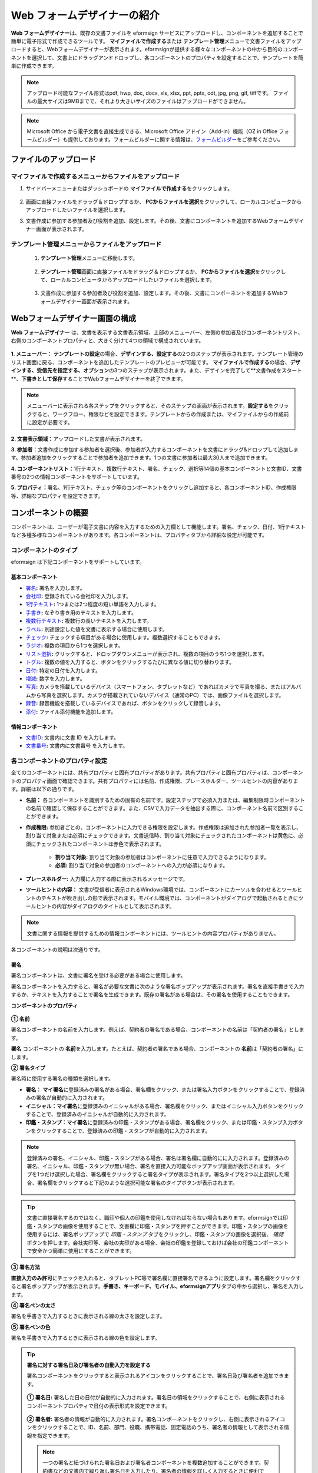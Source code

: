 .. _webform:

Web フォームデザイナーの紹介
============================


**Web フォームデザイナー**\ は、既存の文書ファイルを eformsign サービスにアップロードし、コンポーネントを追加することで簡単に電子形式で作成できるツールです。 **マイファイルで作成する**\ または **テンプレート管理**\ メニューで文書ファイルをアップロードすると、Webフォームデザイナーが表示されます。eformsignが提供する様々なコンポーネントの中から目的のコンポーネントを選択して、文書上にドラッグアンドドロップし、各コンポーネントのプロパティを設定することで、テンプレートを簡単に作成できます。

.. note::

   アップロード可能なファイル形式はpdf, hwp, doc, docx, xls, xlsx, ppt, pptx, odt, jpg, png, gif, tiffです。 ファイルの最大サイズは9MBまでで、それより大きいサイズのファイルはアップロードができません。

.. note::

   Microsoft Office から電子文書を直接生成できる、Microsoft Office アドイン（Add-in）機能（OZ in Office フォームビルダー）も提供しております。フォームビルダーに関する情報は、`フォームビルダー <chapter5.html#formbuilder>`__\ をご参考ください。

----------------------------
ファイルのアップロード
----------------------------

**マイファイルで作成する**\ メニューからファイルをアップロード
~~~~~~~~~~~~~~~~~~~~~~~~~~~~~~~~~~~~~~~~~~~~~~~~~~~~~~~~~~~~~~~~~~~~~

1. サイドバーメニューまたはダッシュボードの **マイファイルで作成する**\ をクリックします。

.. figure:: resources/myfile_create_document.png
   :alt: マイファイルで作成するメニュー
   :width: 700px


2. 画面に直接ファイルをドラッグ＆ドロップするか、 **PCからファイルを選択**\ をクリックして、ローカルコンピュータからアップロードしたいファイルを選択します。

   |image2|

3. 文書作成に参加する参加者及び役割を追加、設定します。その後、文書にコンポーネントを追加するWebフォームデザイナー画面が表示されます。


   .. figure:: resources/myfile_create_document_addparticipants.png
      :alt: 参加者追加画面


   |image3|


**テンプレート管理**\ メニューからファイルをアップロード
~~~~~~~~~~~~~~~~~~~~~~~~~~~~~~~~~~~~~~~~~~~~~~~~~~~~~~~~

   1. **テンプレート管理**\ メニューに移動します。

      .. figure:: resources/web-form_1.png
         :alt: Web フォームデザイナーの画面

   2. **テンプレート管理**\ 画面に直接ファイルをドラッグ＆ドロップするか、 **PCからファイルを選択**\ をクリックして、ローカルコンピュータからアップロードしたいファイルを選択します。

      .. figure:: resources/web-form_2.png
         :alt: Web フォームデザイナーの画面

   3. 文書作成に参加する参加者及び役割を追加、設定します。その後、文書にコンポーネントを追加するWebフォームデザイナー画面が表示されます。

.. figure:: resources/web-form_3.png
   :alt: Web フォームデザイナーの画面

.. figure:: resources/web-form_5.png
   :alt: Web フォームデザイナーの画面


.. _webformdesigner_menus:

-----------------------------------------
Webフォームデザイナー画面の構成
-----------------------------------------

**Web フォームデザイナー**\  は、文書を表示する文書表示領域、上部のメニューバー、左側の参加者及びコンポーネントリスト、右側のコンポーネントプロパティと、大きく分けて4つの領域で構成されています。


.. figure:: resources/myfile_create_document4.png
   :alt: フォームデザイナーのメニューの構成：マイファイルで作成する


**1. メニューバー：** **テンプレートの設定**\ の場合、**デザインする、設定する**\ の2つのステップが表示されます。テンプレート管理のリスト画面に戻る、コンポーネントを追加したテンプレートのプレビューが可能です。 **マイファイルで作成する**\ の場合、**デザインする、受信先を指定する、オプション**\ の3つのステップが表示されます。また、デザインを完了して**文書作成をスタート**\、**下書きとして保存**\ することでWebフォームデザイナーを終了できます。

.. note::

   メニューバーに表示される各ステップをクリックすると、そのステップの画面が表示されます。**設定する**\ をクリックすると、ワークフロー、権限などを設定できます。テンプレートからの作成または、マイファイルからの作成前に設定が必要です。


**2. 文書表示領域：**\ アップロードした文書が表示されます。


**3. 参加者：**\ 文書作成に参加する参加者を選択後、参加者が入力するコンポーネントを文書にドラッグ&ドロップして追加します。参加者追加をクリックすることで参加者を追加できます。1つの文書に参加者は最大30人まで追加できます。


**4. コンポーネントリスト：**\ 1行テキスト、複数行テキスト、署名、チェック、選択等14個の基本コンポーネントと文書ID、文書番号の2つの情報コンポーネントをサポートしています。


**5. プロパティ：**\ 署名、1行テキスト、チェック等のコンポーネントをクリックし追加すると、各コンポーネントID、作成権限等、詳細なプロパティを設定できます。


.. _components:

---------------------------
コンポーネントの概要
---------------------------

コンポーネントは、ユーザーが電子文書に内容を入力するための入力欄として機能します。署名、チェック、日付、1行テキストなど多種多様なコンポーネントがあります。各コンポーネントは、プロパティタブから詳細な設定が可能です。

.. figure:: resources/component_web_1.png
   :alt: Webフォームデザイナーでコンポーネントを追加した例
   :width: 750px

コンポーネントのタイプ
~~~~~~~~~~~~~~~~~~~~~~~~~~

eformsign は下記コンポーネントをサポートしています。

**基本コンポーネント**
--------------------------

- `署名 <#signature2>`__\ **:** 署名を入力します。

- `会社印 <#company stamp2>`__\ **:** 登録されている会社印を入力します。

- `1行テキスト <#text2>`__\ **:** 1つまたは2つ程度の短い単語を入力します。

- `手書き <#handwriting2>`__\ **:** なぞり書き用のテキストを入力します。

- `複数行テキスト <#text2>`__\ **:** 複数行の長いテキストを入力します。

- `ラベル <#label2>`__\ **:** 別途設定した値を文書に表示する場合に使用します。

- `チェック <#check2>`__\ **:** チェックする項目がある場合に使用します。複数選択することもできます。

- `ラジオ <#select2>`__\ **:** 複数の項目から1つを選択します。

- `リスト選択 <#combo2>`__\ **:** クリックすると、ドロップダウンメニューが表示され、複数の項目のうち1つを選択します。

- `トグル <#toggle2>`__\ **\ :** 複数の値を入力すると、ボタンをクリックするたびに異なる値に切り替わります。

- `日付 <#date2>`__\ **:** 特定の日付を入力します。

- `増減 <#numeric2>`__\ **:** 数字を入力します。

- `写真 <#camera2>`__\ **:** カメラを搭載しているデバイス（スマートフォン、タブレットなど）であればカメラで写真を撮る、またはアルバムから写真を選択します。カメラが搭載されていないデバイス（通常のPC）では、画像ファイルを選択します。

- `録音 <#record2>`__\ **:** 録音機能を搭載しているデバイスであれば、ボタンをクリックして録音します。

- `添付 <#attach2>`__\ **:** ファイル添付機能を追加します。


**情報コンポーネント**
--------------------------

-  `文書ID <#document2>`__\ **:** 文書内に文書 ID を入力します。

-  `文書番号 <#document2>`__\ **:** 文書内に文書番号 を入力します。

各コンポーネントのプロパティ設定
~~~~~~~~~~~~~~~~~~~~~~~~~~~~~~~~~~~~~~~~~

全てのコンポーネントには、共有プロパティと固有プロパティがあります。共有プロパティと固有プロパティは、コンポーネントのプロパティ画面で確認できます。共有プロパティには名前、作成権限、プレースホルダー、ツールヒントの内容があります。詳細は以下の通りです。

- **名前：** 各コンポーネントを識別するための固有の名前です。設定ステップで必須入力または、編集制限時コンポーネントの名前で確認して保存することができます。また、CSVで入力データを抽出する際に、コンポーネント名前で区別することができます。

- **作成権限:** 参加者ごとの、コンポーネントに入力できる権限を設定します。作成権限は追加された参加者一覧を表示し、割り当て対象または必須にチェックできます。文書送信時、割り当て対象にチェックされたコンポーネントは黄色に、必須にチェックされたコンポーネントは赤色で表示されます。

   - **割り当て対象:** 割り当て対象の参加者はコンポーネントに任意で入力できるようになります。

   - **必須:** 割り当て対象の参加者のコンポーネントへの入力が必須になります。

- **プレースホルダー:** 入力欄に入力する際に表示されるメッセージです。

- **ツールヒントの内容：** 文書が受信者に表示されるWindows環境では、コンポーネントにカーソルを合わせるとツールヒントのテキストが吹き出しの形で表示されます。モバイル環境では、コンポーネントがダイアログで起動されるときにツールヒントの内容がダイアログのタイトルとして表示されます。

.. note::

   文書に関する情報を提供するための情報コンポーネントには、ツールヒントの内容プロパティがありません。

各コンポーネントの説明は次通りです。

.. _signature2:

署名
--------------------

署名コンポーネントは、文書に署名を受ける必要がある場合に使用します。

署名コンポーネントを入力すると、署名が必要な文書に次のような署名ポップアップが表示されます。署名を直接手書きで入力するか、テキストを入力することで署名を生成できます。既存の署名がある場合は、その署名を使用することもできます。

|image4|

**コンポーネントのプロパティ**

.. figure:: resources/Signature-component-properties_web.png
   :alt: 署名コンポーネントのプロパティの設定

**① 名前**

署名コンポーネントの名前を入力します。例えば、契約者の署名である場合、コンポーネントの名前は「契約者の署名」とします。

**署名** コンポーネントの **名前**\ を入力します。たとえば、契約者の署名である場合、コンポーネントの **名前**\ は「契約者の署名」にします。

**② 署名タイプ**

署名時に使用する署名の種類を選択します。

- **署名：** **マイ署名**\ に登録済みの署名がある場合、署名欄をクリック、または署名入力ボタンをクリックすることで、登録済みの署名が自動的に入力されます。

- **イニシャル：**\ **マイ署名**\ に登録済みのイニシャルがある場合、署名欄をクリック、またはイニシャル入力ボタンをクリックすることで、登録済みのイニシャルが自動的に入力されます。

- **印鑑・スタンプ：**\ **マイ署名**\ に登録済みの印鑑・スタンプがある場合、署名欄をクリック、または印鑑・スタンプ入力ボタンをクリックすることで、登録済みの印鑑・スタンプが自動的に入力されます。

.. note::

   登録済みの署名、イニシャル、印鑑・スタンプがある場合、署名は署名欄に自動的にに入力されます。登録済みの署名、イニシャル、印鑑・スタンプが無い場合、署名を直接入力可能なポップアップ画面が表示されます。
   タイプを1つだけ選択した場合、署名欄をクリックすると署名タイプが表示されます。署名タイプを2つ以上選択した場合、署名欄をクリックすると下記のような選択可能な署名のタイプボタンが表示されます。

   .. figure:: resources/select-signature-type.png
      :alt: 署名タイプ選択


.. tip::

   文書に直接署名するのではなく、職印や個人の印鑑を使用しなければならない場合もあります。eformsignでは印鑑・スタンプの画像を使用することで、文書欄に印鑑・スタンプを押すことができます。印鑑・スタンプの画像を使用するには、署名ポップアップで *印鑑・スタンプ* タブをクリックし、印鑑・スタンプの画像を選択後、 *確認*　ボタンを押します。会社実印等、会社の実印がある場合、会社の印鑑を登録しておけば会社の印鑑コンポーネントで安全かつ簡単に使用にすることができます。

**③ 署名方法**

**直接入力のみ許可**\ にチェックを入れると、タブレットPC等で署名欄に直接署名できるように設定します。署名欄をクリックすると署名ポップアップが表示されます。**手書き、キーボード、モバイル、eformsignアプリ**\ タブの中から選択し、署名を入力します。

**④ 署名ペンの太さ**

署名を手書きで入力するときに表示される線の太さを設定します。

**⑤ 署名ペンの色**

署名を手書きで入力するときに表示される線の色を設定します。


.. tip::

   **署名に対する署名日及び署名者の自動入力を設定する**

   署名コンポーネントをクリックすると表示されるアイコンをクリックすることで、署名日及び署名者を追加できます。

   .. figure:: resources/Signature-component-properties_web_icon.png
      :alt: 署名日および署名者

   **① 署名日:** 署名した日の日付が自動的に入力されます。署名日の領域をクリックすることで、右側に表示されるコンポーネントプロパティで日付の表示形式を設定できます。

   .. figure:: resources/Signature-component-properties_web_date.png
      :alt: 署名日
      :width: 700px

   **② 署名者:** 署名者の情報が自動的に入力されます。署名コンポーネントをクリックし、右側に表示されるアイコンをクリックすることで、ID、名前、部門、役職、携帯電話、固定電話のうち、署名者の情報として表示される情報を指定できます。

   .. figure:: resources/Signature-component-properties_web_signer.png
      :alt: 署名者

   .. note::

      一つの署名と紐づけられた署名日および署名者コンポーネントを複数追加することができます。契約書などの文書内で繰り返し署名日を入力したり、署名者の情報を詳しく入力するときに便利です。



.. _company stamp2:

会社印
--------------------

会社代表の印鑑、社用印、法人印等、 **会社管理 > 会社印管理**\ に登録されている会社印を利用する際に使用します。 会社印は **会社管理 > 会社印管理**\ に登録されている印鑑と使用権限を付与されたメンバーのみ使用可能で、会社印の履歴は **会社印管理**\ メニューに記録されます。

**コンポーネントのプロパティ**

   .. figure:: resources/companystamp-component-properties_web.png
      :alt: 会社印コンポーネントのプロパティの設定


**① 名前**

会社印コンポーネントの名前を入力します。例えば、法人印の場合、コンポーネントの名前を「法人印」と設定します。



.. _text2:

1行テキストと複数行テキスト
-----------------------------------------

1行テキストコンポーネントと複数行テキストコンポーネントは全て、テキスト入力欄を作成する際に使用します。1行テキストコンポーネントは1, 2個単語の短い文章、複数行テキストは1行以上長い文章を入力するのに適しています。

**コンポーネントのプロパティ**

.. figure:: resources/text-component-properties_web.png
   :alt: 1行テキストと複数行テキストのプロパティの設定



**① 名前**

**1行テキスト**\ もしくは **複数行テキスト**\ のコンポーネント項目の **名前**\ を入力します。たとえば、木村、鈴木などが入力されるコンポーネントの名前は「氏名」です。

.. note::

   名前は自動的に付与されます。コンポーネントの配置後、受信者への入力依頼の有無を決める際に、コンポーネントの名前が表示されるため、分かりやすい名前の設定を推奨します。

**② デフォルト値**

基本表示するテキストを設定します。

.. note::

   テキストのコンポーネントでのみ設定可能な、伏せ字プロパティがあります。テキスト入力時に入力した内容がアスタリスク(*)またはパスワード文字(●)で入力され、入力内容を隠すことができます。入力された内容はPDFでも伏せ字で表示されますが、CSVデータをダウンロードした場合、入力した文字が伏せ字にならずそのまま表示されます。

**③入力可能な最大文字数**

入力可能な最大文字数（空白を含む）を設定できます。1行テキストの場合は 100 文字、複数行テキストの場合は400 文字が基本設定となっています。

**④ モバイル入力時のキーパッドタイプ**

スマートフォン、タブレットのようなモバイル環境で文書を作成する際に表示する、キーパッドのタイプを設定します。



.. _handwriting2:

手書き
--------------------

手書きコンポーネントは事前に入力された文章をなぞり書きする必要がある場合に使用します。

.. figure:: resources/handwriting-component-example.png
   :alt: 手書きコンポーネント例示

**コンポーネントのプロパティ**

.. figure:: resources/handwriting-component-properties_web.png
   :alt: 手書きコンポーネントのプロパティの設定


**① 名前**

手書きコンポーネントの名前を入力します。

**② 文字の太さ**

なぞり書きする際に表示される線の太さを設定します。

**③ 文字の色**

なぞり書きする際に表示される線の色を設定します。

**④ なぞり書きテキストを表示**

背景に入力したテキストのなぞり書きが表示されるように設定します。


.. _label2:

ラベル
--------------------

**ラベル** コンポーネントは、別途設定した値を文書に表示する場合に使用します。

**コンポーネントのプロパティ**

.. figure:: resources/label_property_web.png
   :alt: ラベルコンポーネントのプロパティの設定

**① 名前**

ラベルコンポーネントの名前を設定します。

**②テキスト**

この入力欄に入力されたテキストが文書上に表示されます。

.. _check2:

チェック
--------------------

**チェックコンポーネントとラジオコンポーネントの違い**

.. tip::

   チェックコンポーネントは複数選択が可能ですが、ラジオコンポーネントは1つの項目のみ選択可能です。また、チェックコンポーネントは **マルチ選択の可能**\ の有無を設定できます。


**コンポーネントのプロパティ**

.. figure:: resources/check-component-properties-1_web.png
   :alt: チェックコンポーネントのプロパティの設定

**① 名前**

チェックコンポーネントの選択項目は選択グループごとに名前を付けなければいけません。例えば、設問1に選択項目を5つ設定する場合、5つの選択項目の名前はまとめて「設問1の回答項目」と登録します。登録した名前は以下のようにグループ化して表示されます。

コンポーネントを追加する際 、(+)ボタンをクリックすることで登録された名前(アイテム)を追加できます。

.. figure:: resources/check-component-properties-2_web.png
   :alt: チェックコンポーネントのプロパティの設定2

**② アイテムリスト**

各コンポーネントに表示されるテキストを入力できます。テキストは文書に表示され、値はCSVファイルで入力データをダウンロードする際に表示されます。 **複数選択可能**\ のチェックを外すとアイテムリストの中から１つの項目のみ選択することができます。

**③ チェックスタイル**

**チェック** コンポーネントは、プロパティから色や図形設定が行えます。基本的なチェックボックスの他、ラジオボタン、丸く囲む円を選択できます。

次の例では、チェック/ラジオ/丸囲みを選択時、どのように表示されるか確認できます。

次の例では、左からチェック/ラジオ/丸囲みを選択すると、各チェックボックスがどのように表示されるか確認できます。

|image5|

.. tip::

   右上のアイコンをクリックすると、各スタイルの色を指定することができます。指定されている色は各アイコン下部の線の色で判断することができます。チェックボックスの場合、チェックボックスの背景色、チェックボックスの輪郭線、チェックの色を指定できます。ラジオボタンの場合、外側の円と中央の丸の色を指定できます。丸く囲む円の場合、円の色を指定できます。

   |image6|

**④ 非選択スタイル**

選択されていない項目に表示されるスタイルを指定できます。チェックボックスは四角形、ラジオボタンは円形のスタイルを指定できます。丸く囲む円の場合は、非選択項目に何も表示されません。


.. _select2:

ラジオ
--------------------

ラジオコンポーネントは、複数の項目の中から1つの項目を選択する場合に使用します。

**コンポーネントのプロパティ**

.. figure:: resources/Radio-component-properties_web.png
   :alt: ラジオコンポーネントのプロパティの設定

**① 名前**

ラジオコンポーネントの選択項目は、選択グループごとに名前を付けなければいけません。

例えば、問題1に対して1～5の選択肢がある場合、1～5の項目をまとめて「問題1」と指定します。問題2の選択肢の 1～5 に対しても同様にまとめて「問題2」と指定します。

コンポーネントを追加する際 、(+)ボタンをクリックすることで登録された名前(アイテム)を追加できます。


**② アイテムリスト**

同じ名前を付与した項目はコンポーネントのプロパティ欄のアイテムリストに表示され、アイテムリストで簡単にテキストを修正できます。**テキスト**\ は文書に表示され、**値**\ はCSVファイルで入力データをダウンロードする際に表示されます。

**③ 選択スタイル**

ラジオコンポーネントでは、プロパティから色や図形設定が行えます。黒い丸囲みの円がデフォルト設定となっており、ドロップボックスメニューからスタイルの変更が可能です。

.. tip::

   右上のアイコンをクリックすると、各スタイルの色を指定することができます。指定されている色は各アイコン下部の線の色で判断することができます。外側の円と中央の丸の色を指定できます。

   |image7|

**④ 非選択スタイル**

選択されていないコンポーネントに表示されるスタイルを指定できます。


.. _combo2:

リスト選択
--------------------

リスト選択コンポーネントは、複数の項目の中から1つの項目を選択する場合に使用します。

次のような選択欄をクリックすると、選択項目のリストが表示されます。

|image8|

**コンポーネントのプロパティ**

.. figure:: resources/combo-component-properties_web.png
   :alt: リスト選択コンポーネントのプロパティの設定

**① 名前**

リスト選択コンポーネントの名前を入力します。例えば、お気に入りの色を選択するコンポーネントの名前は「お気に入りの色」とします。

**② アイテム数**

選択肢の項目を入力します。Enterキーを押すことで、複数項目を作成できます。
**テキスト**\ は文書に表示され、**値**\ はCSVファイルで入力データをダウンロードする際に表示されます。

**③ 基本表示アイテム**

基本表示するアイテムを設定します。

**④ プレースホルダー**

何も入力されていない場合にコンポーネントに表示されるテキストを設定できます。

.. note::

   **リスト選択**\ コンポーネントの最上部に「選択してください」を表示するには、 **プレースホルダー**\ に「選択してください」を入力し、 **基本表示アイテム**\ を「選択してください」に設定します。


.. _toggle2:

トグル
--------------------

ON や OFF など、特定の状態を示すために使用します。トグルコンポーネントを使用すれば、コンポーネントをクリックするたびに、予め設定しておいた項目順に入力値が切り替わります。

次のようにコンポーネントをクリックすることで、「良好」または「不良」に変更できます。

|image9|

**コンポーネントのプロパティ**

.. figure:: resources/toggle-component-properties_web.png
   :alt: トグルコンポーネントのプロパティの設定

**① 名前**

トグルコンポーネントの名前を入力します。例えば、最初の点検項目に対するコンポーネントであれば、「点検項目 1」にします。

**② アイテム数**

トグルコンポーネントをクリックするたびに、切り替わる項目のリストを入力します。Enterキーを押すことで、複数項目を作成できます。
テキスト\ は文書に表示され、*値*\はCSVファイルで入力データをダウンロードする際に表示されます。

**③ 基本表示アイテム**

基本表示するアイテムを設定します。



.. _date2:

日付
--------------------

日付を入力する場合に使用します。入力欄をクリックすると、日付ピッカーが表示され、目的の日付を選択できます。

**コンポーネントのプロパティ**

.. figure:: resources/datetime-component-properties_02_web.png
   :alt: 日付コンポーネントのプロパティの設定

**① 名前**

日付コンポーネントの名前を入力します。例えば、休暇の開始日を選択するコンポーネントの名前は「休暇の開始日」 とします。

**② デフォルト値**

基本表示する日付を設定します。**今日の日付で設定**\ にチェックを入れると、文書を開いた際に自動的に今日の日付が入力されます。

**③ 書式設定**

日付を表示する書式を指定します。デフォルト設定は、date_yyyy-MM-dd です。

- **yyyy：** 年度を表示します。

- **MM：** 月を表示します。大文字で表記する必要があります。(MM月＝8月)

- **dd：** 日を表示します。

「2020年 2月 5日」と表示するには、書式設定に「yyyy年 MM月 dd日」と入力します。

**④ 入力可能な最小/最大日付**

日付の選択時に選択可能な最小日付と最大日付を指定して、入力可能な日付の範囲を設定します。



.. _numeric2:

増減
--------------------

数字を入力する場合に使用します。入力欄をクリックすると、2つの矢印が表示されます。
上向き、もしくは下向きの矢印ボタンをクリックすることで、数字を増減できます。PCのキーボード環境では、入力欄に任意の数字を直接入力できます。スマートフォンやタブレット環境では、入力範囲の数字リストをスクロールして目的の数字を選択できます。

**コンポーネントのプロパティ**

.. figure:: resources/number-component-properties_web.png
   :alt: 数字コンポーネントのプロパティの設定

**① 名前**

数字コンポーネントの名前を入力します。例えば、予約人員の数を入力するコンポーネントの名前は、「予約人数」にします。

**② デフォルト値**

基本表示する数字を設定できます。

**③ 変化の増分**

入力欄の増加/減少のアイコンをクリックするたびに、現在入力されている値から増減する値を入力します。例えば、増減の単位を100に設定して文書を作成した場合、入力欄の右側にある上向き矢印（▲）をクリックすると、入力値から 200、300、... と増加します。

**④ 入力可能な最小値/最大値**

入力可能な最小値と最大値を指定して、入力可能な数字の範囲を設定します。例えば、生年月日の場合は、通常、最小値を1900、最大値を現在の年度、増分の単位を1で指定します。最小値または最大値が指定されている状態で範囲外の数字を入力すると、最小値または最大値が自動的に入力されます。最大値が100の場合、入力欄に101と入力すると、自動的に最大値である100に変更されます。



.. _camera2:

写真
--------------------

スマートフォンやタブレットなどのカメラを搭載したデバイスで写真を撮り、文書にアップロードするときに使用します。カメラのないPC環境では、コンポーネントをクリックすることで表示されるウィンドウから、アップロードする画像ファイルを選択できます。
選択した画像のサイズが入力欄のサイズより大きい場合、入力欄内に入るサイズに縮小してアップロードされます。

.. note::

   写真コンポーネントの場合、カメラを利用できる環境ではカメラ機能が実行され、カメラの利用できない環境では画像ファイルの選択ウィンドウが開かれます。

   |image10|

**コンポーネントのプロパティ**

.. figure:: resources/Camera-component-properties_web.png
   :alt: 写真コンポーネントのプロパティの設定

**① 名前**

写真コンポーネントの名前を入力します。例えば、免許証の写真を撮影するコンポーネントの名前は「免許証の写真」です。


.. tip::

   **写真アイコンの表示**\ にチェックを入れると、写真領域にアイコンが表示されます。

   |image11|



.. _record2:

録音
--------------------

ユーザーの録音データを文書に保存する必要がある場合に使用します。録音コンポーネントを追加すると、ビューアーから録音されたコンテンツを再生したり、新しく録音を行ったりすることができます。

|image12|

.. note::

   録音機能はeformsignアプリ以外では動作しません。

**コンポーネントのプロパティ**

.. figure:: resources/record_component_web.png
   :alt: 録音コンポーネントのプロパティの設定

**① 名前**

録音コンポーネントの名前を入力します。例えば、音声による同意を録音するコンポーネントの名前は「音声による同意」とします。


.. tip::

   **アイコンの表示**\ にチェックを入れると、録音領域にマイクアイコンが表示されます。

   |image13|


.. _attach2:

添付
--------------------

文書に別途添付が必要な文書がある場合に使用します。添付コンポーネントを使用して文書を添付した場合、添付した文書は本来の文書の最後に新しいページとして追加されます。

添付可能なファイルのタイプとサイズは次のとおりです。

-  ファイルタイプ：PDF、JPG、PNG、GIF

-  ファイルサイズ：最大 5 MB まで

**コンポーネントのプロパティ**

.. figure:: resources/Attachment-component-properties_web.png
   :alt: 添付コンポーネントのプロパティの設定

**① 名前**

添付コンポーネントの名前を入力します。例えば、在職証明書を添付するコンポーネントの名前は「在職証明書」とします。

.. tip::

   **アイコンの表示**\ にチェックを入れると、添付領域にクリップアイコンが表示されます。

   |image14|

.. _document2:

文書ID/文書番号
--------------------

情報コンポーネントは、文書内に文書関連の情報を入力する際に使用します。また、文書ID、文書番号が表示されるよう設定できます。

- **文書 ID：**\ システムがすべての文書に付与する、文書固有のIDです。32桁の英数字の組み合わせで表示されます。 例）0077af27a98846c8872f5333920679b7

- **文書番号：**\ **テンプレートの設定 > 全般**\ で設定された文書番号です。文書番号の設定方法は、 `文書番号の自動生成 <chapter6.html#docnumber_wd>`__\ をご参照ください。

   .. note::

      文書IDはシステムで付与される文書の固有IDのため、別途設定する必要はありません。文書番号設定はテンプレートをアップロード後、 **テンプレートの設定 > 全般**\ で行えます。

**コンポーネントのプロパティ**

.. figure:: resources/document-domponent-properties_web.png
   :alt: 文書コンポーネントのプロパティの設定


--------------------------------
テンプレートを追加設定する
--------------------------------

文書にコンポーネントを追加することで、テンプレートのタイトル、文書番号、ワークフローなど、テンプレートから生成された文書の詳細設定を行うことができます。

**デザインする**\ の画面で、 **設定する**\ ボタンをクリックすることで、設定画面に移動します。設定画面では、次の5つの設定を行うことで、テンプレートの設定ができます。

- **全般：**\ テンプレート名、略称、文書のタイトル、文書番号などを設定します。

- **権限の設定：**\ テンプレートを使って文書を作成するメンバーまたはグループ、作成した文書を管理するメンバーまたはグループを指定します。

- **ワークフローの設定：**\ 文書の作成から完了までのステップを設定します。

- **フィールドの設定：**\ フィールドの表示有無、順番、基本値、自動入力値などのデフォルト値を設定します。

- **通知の設定：**\ 作成する文書に対するステータス通知の受信者の設定と、最終完了通知メッセージを編集します。

.. figure:: resources/component_web_2.png
   :alt: テンプレートの 5つの設定項目
   :width: 750px

.. important::

   テンプレートから作成した文書を使用して文書を作成するには、テンプレートの保存後に **配布**\ する必要があります。
   テンプレートを配布せず、保存のみした場合、テンプレート使用権限があるメンバーの **テンプレートで作成する**\ 画面に表示されません。

.. note::

   テンプレートの詳細な説明については、`Web フォームデザイナー <chapter6.html#template_wd>`__\ をご参照ください。

.. |image1| image:: resources/myfile_create_document.png
.. |image2| image:: resources/myfile_create_document2.png
   :width: 500px
.. |image3| image:: resources/myfile_create_document3.png
.. |image4| image:: resources/signature.png
.. |image5| image:: resources/check-component-style-settings.png
.. |image6| image:: resources/check-component-properties-web-style.png
.. |image7| image:: resources/Radio-component-properties_web-style.png
.. |image8| image:: resources/combo-1.png
.. |image9| image:: resources/toggle.png
.. |image10| image:: resources/camera1.png
.. |image11| image:: resources/Camera-component-properties_web_icon.png
.. |image12| image:: resources/record1.png
   :width: 400px
.. |image13| image:: resources/record_component_web_icon.png
.. |image14| image:: resources/Attachment-component-properties_web_icon.png